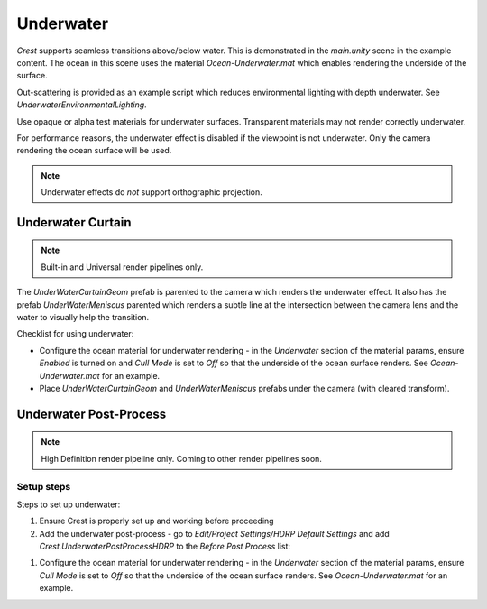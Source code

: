 .. _underwater:

Underwater
==========

.. TODO: I have placed common documentation before pipeline specific documentation. Need to fix.
.. TODO: Mention meniscus

*Crest* supports seamless transitions above/below water.
This is demonstrated in the *main.unity* scene in the example content.
The ocean in this scene uses the material *Ocean-Underwater.mat* which enables rendering the underside of the surface.

Out-scattering is provided as an example script which reduces environmental lighting with depth underwater.
See *UnderwaterEnvironmentalLighting*.

Use opaque or alpha test materials for underwater surfaces.
Transparent materials may not render correctly underwater.

For performance reasons, the underwater effect is disabled if the viewpoint is not underwater.
Only the camera rendering the ocean surface will be used.

.. TODO: refer to a common camera section

.. note::

    Underwater effects do *not* support orthographic projection.

Underwater Curtain
------------------

.. note::

    Built-in and Universal render pipelines only.

The *UnderWaterCurtainGeom* prefab is parented to the camera which renders the
underwater effect. It also has the prefab *UnderWaterMeniscus* parented
which renders a subtle line at the intersection between the camera lens
and the water to visually help the transition.

Checklist for using underwater:

-  Configure the ocean material for underwater rendering - in the
   *Underwater* section of the material params, ensure *Enabled* is
   turned on and *Cull Mode* is set to *Off* so that the underside of
   the ocean surface renders. See *Ocean-Underwater.mat* for an example.

-  Place *UnderWaterCurtainGeom* and *UnderWaterMeniscus* prefabs under
   the camera (with cleared transform).

Underwater Post-Process
-----------------------

.. TODO: \includegraphics[scale=0.3]{UnderwaterPP-Result}

.. note::

    High Definition render pipeline only. Coming to other render pipelines soon.

Setup steps
^^^^^^^^^^^

Steps to set up underwater:

#. Ensure Crest is properly set up and working before proceeding

#. Add the underwater post-process - go to *Edit/Project Settings/HDRP Default Settings* and add *Crest.UnderwaterPostProcessHDRP* to the *Before Post Process* list:

.. \includegraphics[scale=0.5]{UnderwaterPP-AddPP}

    .. note::

        For Unity 2020.2+/HDRP 10+, use *Before TAA*. This will fix the outline on objects undewater that use alpha clipping.

#. Configure the ocean material for underwater rendering - in the *Underwater* section of the material params, ensure *Cull Mode* is set to *Off* so that the underside of the ocean surface renders. See *Ocean-Underwater.mat* for an example.

.. \includegraphics[scale=0.8]{UnderwaterPP-MaterialSetting}